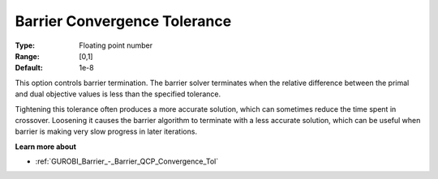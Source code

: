 .. _GUROBI_Barrier_-_Barrier_Convergence_Tolerance:


Barrier Convergence Tolerance
=============================



:Type:	Floating point number	
:Range:	[0,1]	
:Default:	1e-8	



This option controls barrier termination. The barrier solver terminates when the relative difference between the primal and dual objective values is less than the specified tolerance.



Tightening this tolerance often produces a more accurate solution, which can sometimes reduce the time spent in crossover. Loosening it causes the barrier algorithm to terminate with a less accurate solution, which can be useful when barrier is making very slow progress in later iterations.



**Learn more about** 

*	:ref:`GUROBI_Barrier_-_Barrier_QCP_Convergence_Tol` 
